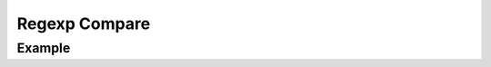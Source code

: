 **************
Regexp Compare
**************


Example
=======
.. code-block:: python
    :caption: Comparision between ``re.match()``, ``re.search()`` and ``re.findall()``

    import re


    PATTERN = r'[A-Z]{2,10}-[0-9]{1,6}'
    INPUT = 'MYPROJ-1337, MYPROJ-997 removed obsolete comments'

    re.findall(PATTERN, INPUT)           # ['MYPROJ-1337', 'MYPROJ-997']
    re.search(PATTERN, INPUT).group()    # 'MYPROJ-1337'
    re.match(PATTERN, INPUT)             # None
